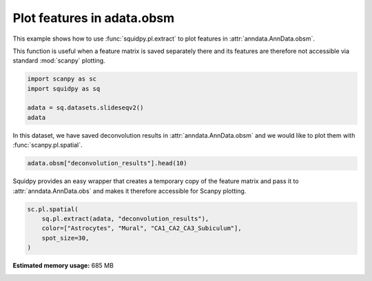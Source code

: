 
.. DO NOT EDIT.
.. THIS FILE WAS AUTOMATICALLY GENERATED BY SPHINX-GALLERY.
.. TO MAKE CHANGES, EDIT THE SOURCE PYTHON FILE:
.. "auto_examples/plotting/compute_extract.py"
.. LINE NUMBERS ARE GIVEN BELOW.

.. only:: html

  .. container:: binder-badge

    .. image:: images/binder_badge_logo.svg
      :target: https://mybinder.org/v2/gh/scverse/squidpy_notebooks/main?filepath=docs/source/auto_examples/plotting/compute_extract.ipynb
      :alt: Launch binder
      :width: 150 px

.. rst-class:: sphx-glr-example-title

.. _sphx_glr_auto_examples_plotting_compute_extract.py:

Plot features in adata.obsm
---------------------------

This example shows how to use :func:`squidpy.pl.extract` to plot features in :attr:`anndata.AnnData.obsm`.

This function is useful when a feature matrix is saved separately there and its features
are therefore not accessible via standard :mod:`scanpy` plotting.

.. seealso::

    See :ref:`sphx_glr_auto_examples_image_compute_summary_features.py` for computing an example of such features.

.. GENERATED FROM PYTHON SOURCE LINES 15-21

.. code-block:: default

    import scanpy as sc
    import squidpy as sq

    adata = sq.datasets.slideseqv2()
    adata





.. rst-class:: sphx-glr-script-out

 Out:

 .. code-block:: none


    AnnData object with n_obs × n_vars = 41786 × 4000
        obs: 'barcode', 'x', 'y', 'n_genes_by_counts', 'log1p_n_genes_by_counts', 'total_counts', 'log1p_total_counts', 'pct_counts_in_top_50_genes', 'pct_counts_in_top_100_genes', 'pct_counts_in_top_200_genes', 'pct_counts_in_top_500_genes', 'total_counts_MT', 'log1p_total_counts_MT', 'pct_counts_MT', 'n_counts', 'leiden', 'cluster'
        var: 'MT', 'n_cells_by_counts', 'mean_counts', 'log1p_mean_counts', 'pct_dropout_by_counts', 'total_counts', 'log1p_total_counts', 'n_cells', 'highly_variable', 'highly_variable_rank', 'means', 'variances', 'variances_norm'
        uns: 'cluster_colors', 'hvg', 'leiden', 'leiden_colors', 'neighbors', 'pca', 'spatial_neighbors', 'umap'
        obsm: 'X_pca', 'X_umap', 'deconvolution_results', 'spatial'
        varm: 'PCs'
        obsp: 'connectivities', 'distances', 'spatial_connectivities', 'spatial_distances'



.. GENERATED FROM PYTHON SOURCE LINES 22-24

In this dataset, we have saved deconvolution results in :attr:`anndata.AnnData.obsm` and we
would like to plot them with :func:`scanpy.pl.spatial`.

.. GENERATED FROM PYTHON SOURCE LINES 24-26

.. code-block:: default

    adata.obsm["deconvolution_results"].head(10)






.. raw:: html

    <div class="output_subarea output_html rendered_html output_result">
    <div>
    <style scoped>
        .dataframe tbody tr th:only-of-type {
            vertical-align: middle;
        }

        .dataframe tbody tr th {
            vertical-align: top;
        }

        .dataframe thead th {
            text-align: right;
        }
    </style>
    <table border="1" class="dataframe">
      <thead>
        <tr style="text-align: right;">
          <th></th>
          <th>Interneurons</th>
          <th>Subiculum_Entorhinal_cl2</th>
          <th>Subiculum_Entorhinal_cl3</th>
          <th>DentatePyramids</th>
          <th>CA1_CA2_CA3_Subiculum</th>
          <th>Mural</th>
          <th>Astrocytes</th>
          <th>Oligodendrocytes</th>
          <th>Polydendrocytes</th>
          <th>Microglia</th>
          <th>Ependymal</th>
          <th>Endothelial_Tip</th>
          <th>Neurogenesis</th>
          <th>Endothelial_Stalk</th>
          <th>barcode</th>
          <th>max_cell_type</th>
          <th>maxval</th>
          <th>thresh_ct</th>
        </tr>
      </thead>
      <tbody>
        <tr>
          <th>AACGTCATAATCGT</th>
          <td>0.113249</td>
          <td>0.203010</td>
          <td>0.086060</td>
          <td>0.247319</td>
          <td>0.153769</td>
          <td>0.002455</td>
          <td>0.072134</td>
          <td>0.022327</td>
          <td>0.008712</td>
          <td>0.065562</td>
          <td>0.003853</td>
          <td>0.000000</td>
          <td>0.000000</td>
          <td>0.021550</td>
          <td>AACGTCATAATCGT</td>
          <td>4</td>
          <td>0.247319</td>
          <td>0.000000</td>
        </tr>
        <tr>
          <th>TACTTTAGCGCAGT</th>
          <td>0.055718</td>
          <td>0.077973</td>
          <td>0.048517</td>
          <td>0.187755</td>
          <td>0.195889</td>
          <td>0.040198</td>
          <td>0.126317</td>
          <td>0.071605</td>
          <td>0.052353</td>
          <td>0.013668</td>
          <td>0.016075</td>
          <td>0.044060</td>
          <td>0.012159</td>
          <td>0.057714</td>
          <td>TACTTTAGCGCAGT</td>
          <td>5</td>
          <td>0.195889</td>
          <td>0.000000</td>
        </tr>
        <tr>
          <th>CATGCCTGGGTTCG</th>
          <td>0.108751</td>
          <td>0.228845</td>
          <td>0.109581</td>
          <td>0.246070</td>
          <td>0.115723</td>
          <td>0.006306</td>
          <td>0.071186</td>
          <td>0.015768</td>
          <td>0.000000</td>
          <td>0.059735</td>
          <td>0.000000</td>
          <td>0.013702</td>
          <td>0.000000</td>
          <td>0.024332</td>
          <td>CATGCCTGGGTTCG</td>
          <td>4</td>
          <td>0.246070</td>
          <td>0.000000</td>
        </tr>
        <tr>
          <th>TCGATATGGCACAA</th>
          <td>0.108163</td>
          <td>0.029694</td>
          <td>0.112905</td>
          <td>0.172960</td>
          <td>0.122573</td>
          <td>0.014295</td>
          <td>0.065901</td>
          <td>0.031834</td>
          <td>0.096153</td>
          <td>0.034155</td>
          <td>0.094124</td>
          <td>0.065322</td>
          <td>0.011114</td>
          <td>0.040808</td>
          <td>TCGATATGGCACAA</td>
          <td>4</td>
          <td>0.172960</td>
          <td>0.000000</td>
        </tr>
        <tr>
          <th>TTATCTGACGAAGC</th>
          <td>0.065790</td>
          <td>0.236463</td>
          <td>0.012458</td>
          <td>0.233441</td>
          <td>0.145091</td>
          <td>0.014810</td>
          <td>0.097935</td>
          <td>0.052590</td>
          <td>0.023642</td>
          <td>0.008578</td>
          <td>0.014275</td>
          <td>0.058715</td>
          <td>0.000000</td>
          <td>0.036213</td>
          <td>TTATCTGACGAAGC</td>
          <td>2</td>
          <td>0.236463</td>
          <td>0.000000</td>
        </tr>
        <tr>
          <th>GATGCGACTCCTCG</th>
          <td>0.000000</td>
          <td>0.000000</td>
          <td>0.000000</td>
          <td>0.222606</td>
          <td>0.705572</td>
          <td>0.042319</td>
          <td>0.009459</td>
          <td>0.000000</td>
          <td>0.002753</td>
          <td>0.009457</td>
          <td>0.000000</td>
          <td>0.000000</td>
          <td>0.004932</td>
          <td>0.002902</td>
          <td>GATGCGACTCCTCG</td>
          <td>5</td>
          <td>0.705572</td>
          <td>0.705572</td>
        </tr>
        <tr>
          <th>ACGGATGTTCCGAT</th>
          <td>0.000000</td>
          <td>0.000000</td>
          <td>0.000000</td>
          <td>0.037305</td>
          <td>0.078873</td>
          <td>0.014507</td>
          <td>0.032262</td>
          <td>0.500225</td>
          <td>0.099139</td>
          <td>0.147571</td>
          <td>0.013209</td>
          <td>0.023574</td>
          <td>0.010208</td>
          <td>0.043127</td>
          <td>ACGGATGTTCCGAT</td>
          <td>8</td>
          <td>0.500225</td>
          <td>0.500225</td>
        </tr>
        <tr>
          <th>TCTCATGGGTGGGA</th>
          <td>0.011898</td>
          <td>0.000000</td>
          <td>0.000000</td>
          <td>0.114613</td>
          <td>0.089905</td>
          <td>0.010118</td>
          <td>0.411598</td>
          <td>0.188769</td>
          <td>0.034367</td>
          <td>0.059139</td>
          <td>0.000000</td>
          <td>0.029453</td>
          <td>0.017615</td>
          <td>0.032526</td>
          <td>TCTCATGGGTGGGA</td>
          <td>7</td>
          <td>0.411598</td>
          <td>0.411598</td>
        </tr>
        <tr>
          <th>ACCGGAACTTCTTC</th>
          <td>0.016862</td>
          <td>0.000000</td>
          <td>0.000000</td>
          <td>0.017110</td>
          <td>0.070573</td>
          <td>0.017013</td>
          <td>0.006445</td>
          <td>0.091637</td>
          <td>0.034633</td>
          <td>0.022682</td>
          <td>0.659986</td>
          <td>0.029675</td>
          <td>0.009862</td>
          <td>0.023523</td>
          <td>ACCGGAACTTCTTC</td>
          <td>11</td>
          <td>0.659986</td>
          <td>0.659986</td>
        </tr>
        <tr>
          <th>ACAGGGTTTATCGA</th>
          <td>0.012235</td>
          <td>0.000000</td>
          <td>0.010678</td>
          <td>0.138919</td>
          <td>0.723275</td>
          <td>0.026109</td>
          <td>0.029469</td>
          <td>0.003275</td>
          <td>0.003829</td>
          <td>0.011391</td>
          <td>0.011063</td>
          <td>0.000000</td>
          <td>0.014785</td>
          <td>0.014970</td>
          <td>ACAGGGTTTATCGA</td>
          <td>5</td>
          <td>0.723275</td>
          <td>0.723275</td>
        </tr>
      </tbody>
    </table>
    </div>
    </div>
    <br />
    <br />

.. GENERATED FROM PYTHON SOURCE LINES 27-30

Squidpy provides an easy wrapper that creates a temporary copy of the
feature matrix and pass it to :attr:`anndata.AnnData.obs` and makes it therefore accessible
for Scanpy plotting.

.. GENERATED FROM PYTHON SOURCE LINES 30-35

.. code-block:: default

    sc.pl.spatial(
        sq.pl.extract(adata, "deconvolution_results"),
        color=["Astrocytes", "Mural", "CA1_CA2_CA3_Subiculum"],
        spot_size=30,
    )



.. image-sg:: /auto_examples/plotting/images/sphx_glr_compute_extract_001.png
   :alt: Astrocytes, Mural, CA1_CA2_CA3_Subiculum
   :srcset: /auto_examples/plotting/images/sphx_glr_compute_extract_001.png
   :class: sphx-glr-single-img






.. rst-class:: sphx-glr-timing

   **Total running time of the script:** ( 0 minutes  29.887 seconds)

**Estimated memory usage:**  685 MB


.. _sphx_glr_download_auto_examples_plotting_compute_extract.py:


.. only :: html

 .. container:: sphx-glr-footer
    :class: sphx-glr-footer-example



  .. container:: sphx-glr-download sphx-glr-download-python

     :download:`Download Python source code: compute_extract.py <compute_extract.py>`



  .. container:: sphx-glr-download sphx-glr-download-jupyter

     :download:`Download Jupyter notebook: compute_extract.ipynb <compute_extract.ipynb>`
